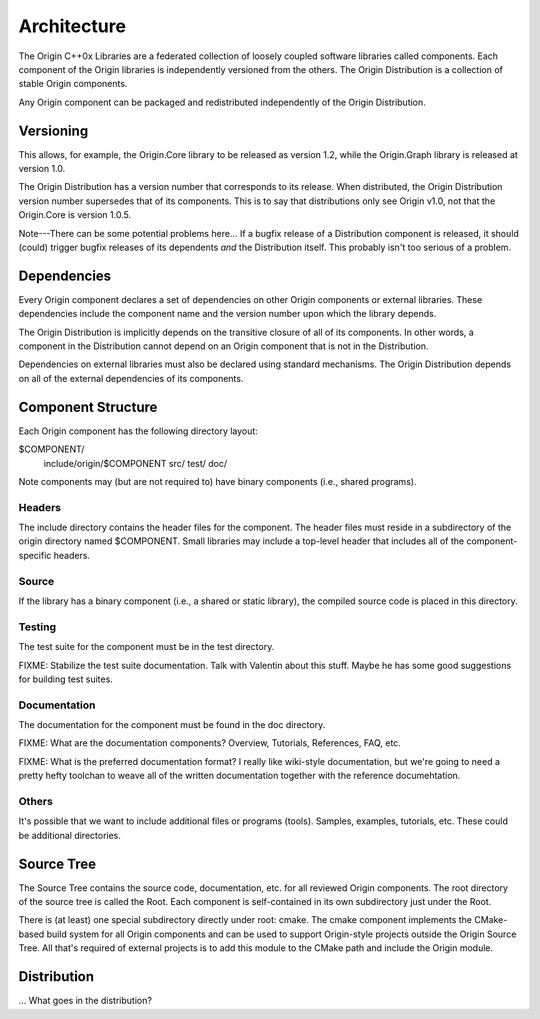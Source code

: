 
============
Architecture
============
The Origin C++0x Libraries are a federated collection of loosely coupled
software libraries called components. Each component of the Origin libraries is
independently versioned from the others. The Origin Distribution is a collection
of stable Origin components.

Any Origin component can be packaged and redistributed independently of the
Origin Distribution.

Versioning
==========
This allows, for example, the Origin.Core library to be released as version 1.2,
while the Origin.Graph library is released at version 1.0.

The Origin Distribution has a version number that corresponds to its release.
When distributed, the Origin Distribution version number supersedes that of
its components. This is to say that distributions only see Origin v1.0, not
that the Origin.Core is version 1.0.5.

Note---There can be some potential problems here... If a bugfix release of a
Distribution component is released, it should (could) trigger bugfix releases
of its dependents *and* the Distribution itself. This probably isn't too
serious of a problem.

Dependencies
============
Every Origin component declares a set of dependencies on other Origin components
or external libraries. These dependencies include the component name and the
version number upon which the library depends.

The Origin Distribution is implicitly depends on the transitive closure of all
of its components. In other words, a component in the Distribution cannot
depend on an Origin component that is not in the Distribution.

Dependencies on external libraries must also be declared using standard
mechanisms. The Origin Distribution depends on all of the external dependencies
of its components.

Component Structure
===================
Each Origin component has the following directory layout:

$COMPONENT/
  include/origin/$COMPONENT
  src/
  test/
  doc/

Note components may (but are not required to) have binary components (i.e.,
shared programs).

Headers
-------
The include directory contains the header files for the component. The
header files must reside in a subdirectory of the origin directory named
$COMPONENT. Small libraries may include a top-level header that includes all
of the component-specific headers.

Source
------
If the library has a binary component (i.e., a shared or static library), the
compiled source code is placed in this directory.

Testing
-------
The test suite for the component must be in the test directory.

FIXME: Stabilize the test suite documentation. Talk with Valentin about this
stuff. Maybe he has some good suggestions for building test suites.

Documentation
-------------
The documentation for the component must be found in the doc directory.

FIXME: What are the documentation components? Overview, Tutorials, References,
FAQ, etc.

FIXME: What is the preferred documentation format? I really like wiki-style
documentation, but we're going to need a pretty hefty toolchan to weave all of
the written documentation together with the reference documehtation.

Others
------
It's possible that we want to include additional files or programs (tools).
Samples, examples, tutorials, etc. These could be additional directories.

Source Tree
===========
The Source Tree contains the source code, documentation, etc. for all reviewed
Origin components. The root directory of the source tree is called the Root.
Each component is self-contained in its own subdirectory just under the Root.

There is (at least) one special subdirectory directly under root: cmake. The
cmake component implements the CMake-based build system for all Origin
components and can be used to support Origin-style projects outside the Origin
Source Tree. All that's required of external projects is to add this module
to the CMake path and include the Origin module.

Distribution
============
... What goes in the distribution?
